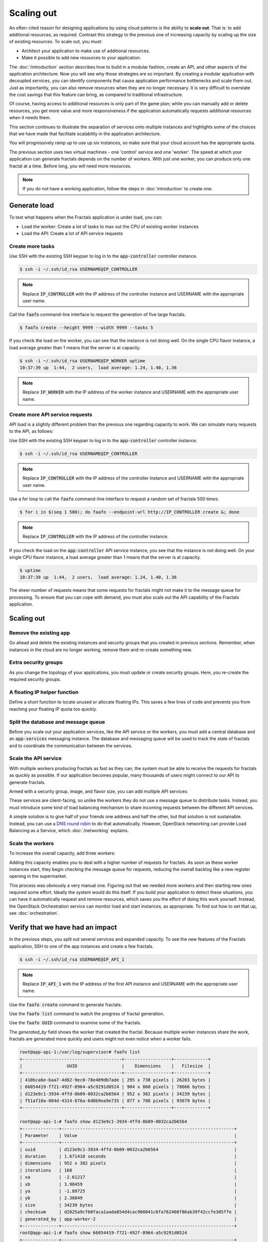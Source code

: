 ===========
Scaling out
===========

.. todo:: For later versions of this guide: implement a service within
          the fractals app that simply returns the CPU load on the
          local server. Then add to this section a simple loop that
          checks to see if any servers are overloaded and adds a new
          one if they are. (Or do this through SSH and w)

An often-cited reason for designing applications by using cloud
patterns is the ability to **scale out**. That is: to add additional
resources, as required. Contrast this strategy to the previous one of
increasing capacity by scaling up the size of existing resources. To
scale out, you must:

* Architect your application to make use of additional resources.
* Make it possible to add new resources to your application.

.. todo:: nickchase needs to restate the second point

The :doc:`/introduction` section describes how to build in a modular
fashion, create an API, and other aspects of the application
architecture. Now you will see why those strategies are so important.
By creating a modular application with decoupled services, you can
identify components that cause application performance bottlenecks and
scale them out. Just as importantly, you can also remove resources
when they are no longer necessary. It is very difficult to overstate
the cost savings that this feature can bring, as compared to
traditional infrastructure.

Of course, having access to additional resources is only part of the
game plan; while you can manually add or delete resources, you get
more value and more responsiveness if the application automatically
requests additional resources when it needs them.

This section continues to illustrate the separation of services onto
multiple instances and highlights some of the choices that we have
made that facilitate scalability in the application architecture.

You will progressively ramp up to use up six instances, so make sure that your
cloud account has the appropriate quota.

The previous section uses two virtual machines - one 'control' service
and one 'worker'. The speed at which your application can generate
fractals depends on the number of workers. With just one worker, you
can produce only one fractal at a time. Before long, you will need more
resources.

.. note:: If you do not have a working application, follow the steps in
          :doc:`introduction` to create one.

.. todo:: Ensure we have the controller_ip even if this is a new
          python session.

Generate load
~~~~~~~~~~~~~

To test what happens when the Fractals application is under load, you
can:

* Load the worker: Create a lot of tasks to max out the CPU of existing
  worker instances
* Load the API: Create a lot of API service requests

Create more tasks
-----------------

Use SSH with the existing SSH keypair to log in to the
:code:`app-controller` controller instance.

.. code-block:: console

    $ ssh -i ~/.ssh/id_rsa USERNAME@IP_CONTROLLER

.. note:: Replace :code:`IP_CONTROLLER` with the IP address of the
          controller instance and USERNAME with the appropriate
          user name.

Call the :code:`faafo` command-line interface to request the
generation of five large fractals.

.. code-block:: console

    $ faafo create --height 9999 --width 9999 --tasks 5

If you check the load on the worker, you can see that the instance is
not doing well. On the single CPU flavor instance, a load average
greater than 1 means that the server is at capacity.

.. code-block:: console

    $ ssh -i ~/.ssh/id_rsa USERNAME@IP_WORKER uptime
    10:37:39 up  1:44,  2 users,  load average: 1.24, 1.40, 1.36

.. note:: Replace :code:`IP_WORKER` with the IP address of the worker
          instance and USERNAME with the appropriate user name.


Create more API service requests
--------------------------------

API load is a slightly different problem than the previous one regarding
capacity to work. We can simulate many requests to the API, as follows:

Use SSH with the existing SSH keypair to log in to the
:code:`app-controller` controller instance.

.. code-block:: console

    $ ssh -i ~/.ssh/id_rsa USERNAME@IP_CONTROLLER

.. note:: Replace :code:`IP_CONTROLLER` with the IP address of the
          controller instance and USERNAME with the appropriate
          user name.

Use a for loop to call the :code:`faafo` command-line interface to
request a random set of fractals 500 times:

.. code-block:: console

    $ for i in $(seq 1 500); do faafo --endpoint-url http://IP_CONTROLLER create &; done

.. note:: Replace :code:`IP_CONTROLLER` with the IP address of the
          controller instance.

If you check the load on the :code:`app-controller` API service
instance, you see that the instance is not doing well. On your single
CPU flavor instance, a load average greater than 1 means that the server is
at capacity.

.. code-block:: console

    $ uptime
    10:37:39 up  1:44,  2 users,  load average: 1.24, 1.40, 1.36

The sheer number of requests means that some requests for fractals
might not make it to the message queue for processing. To ensure that
you can cope with demand, you must also scale out the API capability
of the Fractals application.

Scaling out
~~~~~~~~~~~

Remove the existing app
-----------------------

Go ahead and delete the existing instances and security groups that
you created in previous sections. Remember, when instances in the
cloud are no longer working, remove them and re-create something new.

.. only:: shade

    .. literalinclude:: ../samples/shade/scaling_out.py
        :language: python

.. only:: fog

    .. literalinclude:: ../samples/fog/scaling_out.rb
        :language: ruby
        :start-after: step-1
        :end-before: step-2

.. only:: libcloud

    .. literalinclude:: ../samples/libcloud/scaling_out.py
        :start-after: step-1
        :end-before: step-2

.. only:: jclouds

    .. literalinclude:: ../samples/jclouds/ScalingOut.java
        :language: java
        :start-after: step-1
        :end-before: step-2


Extra security groups
---------------------

As you change the topology of your applications, you must update or
create security groups. Here, you re-create the required security
groups.

.. only:: shade

    .. literalinclude:: ../samples/shade/scaling_out.py
        :language: python

.. only:: fog

    .. literalinclude:: ../samples/fog/scaling_out.rb
        :language: ruby
        :start-after: step-2
        :end-before: step-3

.. only:: libcloud

    .. literalinclude:: ../samples/libcloud/scaling_out.py
        :start-after: step-2
        :end-before: step-3

.. only:: jclouds

    .. literalinclude:: ../samples/jclouds/ScalingOut.java
        :language: java
        :start-after: step-2
        :end-before: step-3

A floating IP helper function
-----------------------------

Define a short function to locate unused or allocate floating IPs.
This saves a few lines of code and prevents you from reaching your
floating IP quota too quickly.

.. only:: shade

    .. literalinclude:: ../samples/shade/scaling_out.py
        :language: python

.. only:: fog

    .. literalinclude:: ../samples/fog/scaling_out.rb
        :language: ruby
        :start-after: step-3
        :end-before: step-4

.. only:: libcloud

    .. literalinclude:: ../samples/libcloud/scaling_out.py
        :start-after: step-3
        :end-before: step-4

.. only:: jclouds

    .. literalinclude:: ../samples/jclouds/ScalingOut.java
        :language: java
        :start-after: step-3
        :end-before: step-4

Split the database and message queue
------------------------------------

Before you scale out your application services, like the API service or the
workers, you must add a central database and an :code:`app-services` messaging
instance. The database and messaging queue will be used to track the state of
fractals and to coordinate the communication between the services.

.. only:: shade

    .. literalinclude:: ../samples/shade/scaling_out.py
        :language: python

.. only:: fog

    .. literalinclude:: ../samples/fog/scaling_out.rb
        :language: ruby
        :start-after: step-4
        :end-before: step-5

.. only:: libcloud

    .. literalinclude:: ../samples/libcloud/scaling_out.py
        :start-after: step-4
        :end-before: step-5

 .. only:: jclouds

    .. literalinclude:: ../samples/jclouds/ScalingOut.java
        :language: java
        :start-after: step-4
        :end-before: step-5

Scale the API service
---------------------

With multiple workers producing fractals as fast as they can, the
system must be able to receive the requests for fractals as quickly as
possible. If our application becomes popular, many thousands of users
might connect to our API to generate fractals.

Armed with a security group, image, and flavor size, you can add
multiple API services:

.. only:: shade

    .. literalinclude:: ../samples/shade/scaling_out.py
        :language: python

.. only:: fog

    .. literalinclude:: ../samples/fog/scaling_out.rb
        :language: ruby
        :start-after: step-5
        :end-before: step-6

.. only:: libcloud

    .. literalinclude:: ../samples/libcloud/scaling_out.py
        :start-after: step-5
        :end-before: step-6

 .. only:: jclouds

    .. literalinclude:: ../samples/jclouds/ScalingOut.java
        :language: java
        :start-after: step-5
        :end-before: step-6

These services are client-facing, so unlike the workers they do not
use a message queue to distribute tasks. Instead, you must introduce
some kind of load balancing mechanism to share incoming requests
between the different API services.

A simple solution is to give half of your friends one address and half
the other, but that solution is not sustainable. Instead, you can use
a `DNS round robin <http://en.wikipedia.org/wiki/Round- robin_DNS>`_
to do that automatically. However, OpenStack networking can provide
Load Balancing as a Service, which :doc:`/networking` explains.

.. todo:: Add a note that we demonstrate this by using the first API
          instance for the workers and the second API instance for the
          load simulation.


Scale the workers
-----------------

To increase the overall capacity, add three workers:

.. only:: shade

    .. literalinclude:: ../samples/shade/scaling_out.py
        :language: python

.. only:: fog

    .. literalinclude:: ../samples/fog/scaling_out.rb
        :language: ruby
        :start-after: step-6
        :end-before: step-7

.. only:: libcloud

    .. literalinclude:: ../samples/libcloud/scaling_out.py
        :start-after: step-6
        :end-before: step-7

 .. only:: jclouds

    .. literalinclude:: ../samples/jclouds/ScalingOut.java
        :language: java
        :start-after: step-6
        :end-before: step-7

Adding this capacity enables you to deal with a higher number of
requests for fractals. As soon as these worker instances start, they
begin checking the message queue for requests, reducing the overall
backlog like a new register opening in the supermarket.

This process was obviously a very manual one. Figuring out that we
needed more workers and then starting new ones required some effort.
Ideally the system would do this itself. If you build your application
to detect these situations, you can have it automatically request and
remove resources, which saves you the effort of doing this work
yourself. Instead, the OpenStack Orchestration service can monitor
load and start instances, as appropriate. To find out how to set that
up, see :doc:`orchestration`.

Verify that we have had an impact
~~~~~~~~~~~~~~~~~~~~~~~~~~~~~~~~~

In the previous steps, you split out several services and expanded
capacity. To see the new features of the Fractals application, SSH to
one of the app instances and create a few fractals.

.. code-block:: console

    $ ssh -i ~/.ssh/id_rsa USERNAME@IP_API_1

.. note:: Replace :code:`IP_API_1` with the IP address of the first
          API instance and USERNAME with the appropriate user name.

Use the :code:`faafo create` command to generate fractals.

Use the :code:`faafo list` command to watch the progress of fractal
generation.

Use the :code:`faafo UUID` command to examine some of the fractals.

The `generated_by` field shows the worker that created the fractal.
Because multiple worker instances share the work, fractals are
generated more quickly and users might not even notice when a worker
fails.

.. code-block:: console

    root@app-api-1:/var/log/supervisor# faafo list
    +--------------------------------------+------------------+-------------+
    |                 UUID                 |    Dimensions    |   Filesize  |
    +--------------------------------------+------------------+-------------+
    | 410bca6e-baa7-4d82-9ec0-78e409db7ade | 295 x 738 pixels | 26283 bytes |
    | 66054419-f721-492f-8964-a5c9291d0524 | 904 x 860 pixels | 78666 bytes |
    | d123e9c1-3934-4ffd-8b09-0032ca2b6564 | 952 x 382 pixels | 34239 bytes |
    | f51af10a-084d-4314-876a-6d0b9ea9e735 | 877 x 708 pixels | 93679 bytes |
    +--------------------------------------+------------------+-------------+

    root@app-api-1:# faafo show d123e9c1-3934-4ffd-8b09-0032ca2b6564
    +--------------+------------------------------------------------------------------+
    | Parameter    | Value                                                            |
    +--------------+------------------------------------------------------------------+
    | uuid         | d123e9c1-3934-4ffd-8b09-0032ca2b6564                             |
    | duration     | 1.671410 seconds                                                 |
    | dimensions   | 952 x 382 pixels                                                 |
    | iterations   | 168                                                              |
    | xa           | -2.61217                                                         |
    | xb           | 3.98459                                                          |
    | ya           | -1.89725                                                         |
    | yb           | 2.36849                                                          |
    | size         | 34239 bytes                                                      |
    | checksum     | d2025a9cf60faca1aada854d4cac900041c6fa762460f86ab39f42ccfe305ffe |
    | generated_by | app-worker-2                                                     |
    +--------------+------------------------------------------------------------------+
    root@app-api-1:# faafo show 66054419-f721-492f-8964-a5c9291d0524
    +--------------+------------------------------------------------------------------+
    | Parameter    | Value                                                            |
    +--------------+------------------------------------------------------------------+
    | uuid         | 66054419-f721-492f-8964-a5c9291d0524                             |
    | duration     | 5.293870 seconds                                                 |
    | dimensions   | 904 x 860 pixels                                                 |
    | iterations   | 348                                                              |
    | xa           | -2.74108                                                         |
    | xb           | 1.85912                                                          |
    | ya           | -2.36827                                                         |
    | yb           | 2.7832                                                           |
    | size         | 78666 bytes                                                      |
    | checksum     | 1f313aaa36b0f616b5c91bdf5a9dc54f81ff32488ce3999f87a39a3b23cf1b14 |
    | generated_by | app-worker-1                                                     |
    +--------------+------------------------------------------------------------------+

The fractals are now available from any of the app-api hosts. To
verify, visit http://IP_API_1/fractal/FRACTAL_UUID and
http://IP_API_2/fractal/FRACTAL_UUID. You now have multiple redundant
web services. If one fails, you can use the others.

.. note:: Replace :code:`IP_API_1` and :code:`IP_API_2` with the
          corresponding floating IPs. Replace FRACTAL_UUID with the UUID
          of an existing fractal.

Go ahead and test the fault tolerance. Start deleting workers and API
instances. As long as you have one of each, your application is fine.
However, be aware of one weak point. The database contains the
fractals and fractal metadata. If you lose that instance, the
application stops. Future sections will explain how to address this
weak point.

If you had a load balancer, you could distribute this load between the
two different API services. You have several options. The
:doc:`networking` section shows you one option.

In theory, you could use a simple script to monitor the load on your
workers and API services and trigger the creation of instances, which
you already know how to do. Congratulations! You are ready to create
scalable cloud applications.

Of course, creating a monitoring system for a single application might
not make sense. To learn how to use the OpenStack Orchestration
monitoring and auto-scaling capabilities to automate these steps, see
:doc:`orchestration`.

Next steps
~~~~~~~~~~

You should be fairly confident about starting instances and
distributing services from an application among these instances.

As mentioned in :doc:`/introduction`, the generated fractal images are
saved on the local file system of the API service instances. Because
you have multiple API instances up and running, the fractal images are
spread across multiple API services, which causes a number of
:code:`IOError: [Errno 2] No such file or directory` exceptions when
trying to download a fractal image from an API service instance that
does not have the fractal image on its local file system.

Go to :doc:`/durability` to learn how to use Object Storage to solve
this problem in a elegant way. Or, you can proceed to one of these
sections:

* :doc:`/block_storage`: Migrate the database to block storage, or use
  the database-as-a-service component.
* :doc:`/orchestration`: Automatically orchestrate your application.
* :doc:`/networking`: Learn about complex networking.
* :doc:`/advice`: Get advice about operations.
* :doc:`/craziness`: Learn some crazy things that you might not think to do ;)

Complete code sample
~~~~~~~~~~~~~~~~~~~~

This file contains all the code from this tutorial section. This
comprehensive code sample lets you view and run the code as a single
script.

Before you run this script, confirm that you have set your
authentication information, the flavor ID, and image ID.

.. only:: fog

    .. literalinclude:: ../samples/fog/scaling_out.rb
       :language: ruby

.. only:: shade

    .. literalinclude:: ../samples/shade/scaling_out.py
       :language: python

.. only:: libcloud

    .. literalinclude:: ../samples/libcloud/scaling_out.py
       :language: python

.. only:: jclouds

    .. literalinclude:: ../samples/jclouds/ScalingOut.java
       :language: java
